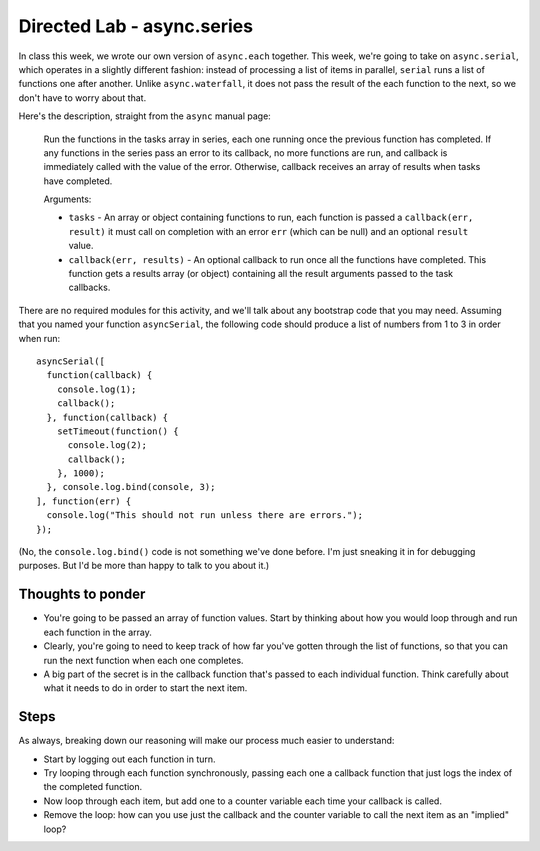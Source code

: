 Directed Lab - async.series
===========================

In class this week, we wrote our own version of ``async.each`` together. This week, we're going to take on ``async.serial``, which operates in a slightly different fashion: instead of processing a list of items in parallel, ``serial`` runs a list of functions one after another. Unlike ``async.waterfall``, it does not pass the result of the each function to the next, so we don't have to worry about that.

Here's the description, straight from the ``async`` manual page:

    Run the functions in the tasks array in series, each one running once the previous function has completed. If any functions in the series pass an error to its callback, no more functions are run, and callback is immediately called with the value of the error. Otherwise, callback receives an array of results when tasks have completed.
    
    Arguments:
    
    * ``tasks`` - An array or object containing functions to run, each function is passed a ``callback(err, result)`` it must call on completion with an error ``err`` (which can be null) and an optional ``result`` value.
    * ``callback(err, results)`` - An optional callback to run once all the functions have completed. This function gets a results array (or object) containing all the result arguments passed to the task callbacks.

There are no required modules for this activity, and we'll talk about any bootstrap code that you may need. Assuming that you named your function ``asyncSerial``, the following code should produce a list of numbers from 1 to 3 in order when run::

    asyncSerial([
      function(callback) {
        console.log(1);
        callback();
      }, function(callback) {
        setTimeout(function() {
          console.log(2);
          callback();
        }, 1000);
      }, console.log.bind(console, 3);
    ], function(err) {
      console.log("This should not run unless there are errors.");
    });

(No, the ``console.log.bind()`` code is not something we've done before. I'm just sneaking it in for debugging purposes. But I'd be more than happy to talk to you about it.)

Thoughts to ponder
------------------

* You're going to be passed an array of function values. Start by thinking about how you would loop through and run each function in the array.
* Clearly, you're going to need to keep track of how far you've gotten through the list of functions, so that you can run the next function when each one completes.
* A big part of the secret is in the callback function that's passed to each individual function. Think carefully about what it needs to do in order to start the next item.

Steps
-----

As always, breaking down our reasoning will make our process much easier to understand:

* Start by logging out each function in turn.
* Try looping through each function synchronously, passing each one a callback function that just logs the index of the completed function.
* Now loop through each item, but add one to a counter variable each time your callback is called.
* Remove the loop: how can you use just the callback and the counter variable to call the next item as an "implied" loop?